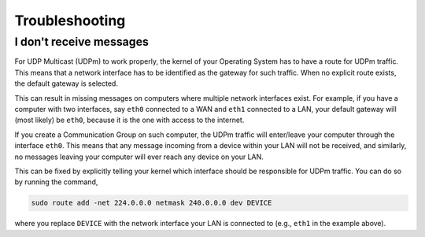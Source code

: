Troubleshooting
---------------

I don't receive messages
^^^^^^^^^^^^^^^^^^^^^^^^

For UDP Multicast (UDPm) to work properly, the kernel of your Operating System has to have a route
for UDPm traffic. This means that a network interface has to be identified as the gateway for
such traffic. When no explicit route exists, the default gateway is selected.

This can result in missing messages on computers where multiple network interfaces exist.
For example, if you have a computer with two interfaces, say ``eth0`` connected to a WAN and
``eth1`` connected to a LAN, your default gateway will (most likely) be ``eth0``,
because it is the one with access to the internet.

If you create a Communication Group on such computer, the UDPm traffic will enter/leave
your computer through the interface ``eth0``. This means that any message incoming from a
device within your LAN will not be received, and similarly, no messages leaving your computer
will ever reach any device on your LAN.

This can be fixed by explicitly telling your kernel which interface should be responsible
for UDPm traffic. You can do so by running the command,

..  code-block:: bash

    sudo route add -net 224.0.0.0 netmask 240.0.0.0 dev DEVICE

where you replace ``DEVICE`` with the network interface your LAN is connected to (e.g., ``eth1``
in the example above).